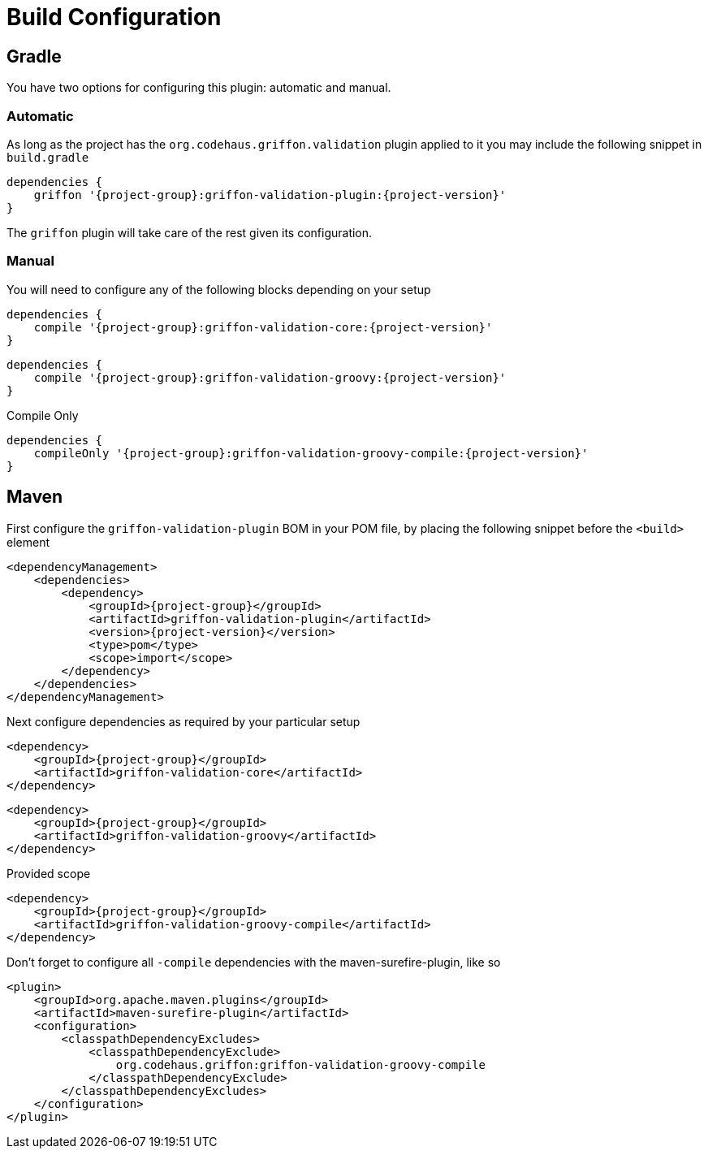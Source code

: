 
[[_configuration]]
= Build Configuration

== Gradle

You have two options for configuring this plugin: automatic and manual.

=== Automatic

As long as the project has the `org.codehaus.griffon.validation` plugin applied to it you
may include the following snippet in `build.gradle`

[source,groovy,options="nowrap"]
[subs="attributes"]
----
dependencies {
    griffon '{project-group}:griffon-validation-plugin:{project-version}'
}
----

The `griffon` plugin will take care of the rest given its configuration.

=== Manual

You will need to configure any of the following blocks depending on your setup

[source,groovy,options="nowrap"]
[subs="attributes"]
----
dependencies {
    compile '{project-group}:griffon-validation-core:{project-version}'
}
----

[source,groovy,options="nowrap"]
[subs="attributes"]
----
dependencies {
    compile '{project-group}:griffon-validation-groovy:{project-version}'
}
----

.Compile Only
[source,groovy,options="nowrap"]
[subs="attributes"]
----
dependencies {
    compileOnly '{project-group}:griffon-validation-groovy-compile:{project-version}'
}
----

== Maven

First configure the `griffon-validation-plugin` BOM in your POM file, by placing the following
snippet before the `<build>` element

[source,xml,options="nowrap"]
[subs="attributes,verbatim"]
----
<dependencyManagement>
    <dependencies>
        <dependency>
            <groupId>{project-group}</groupId>
            <artifactId>griffon-validation-plugin</artifactId>
            <version>{project-version}</version>
            <type>pom</type>
            <scope>import</scope>
        </dependency>
    </dependencies>
</dependencyManagement>
----

Next configure dependencies as required by your particular setup

[source,xml,options="nowrap"]
[subs="attributes,verbatim"]
----
<dependency>
    <groupId>{project-group}</groupId>
    <artifactId>griffon-validation-core</artifactId>
</dependency>
----

[source,xml,options="nowrap"]
[subs="attributes,verbatim"]
----
<dependency>
    <groupId>{project-group}</groupId>
    <artifactId>griffon-validation-groovy</artifactId>
</dependency>
----

.Provided scope
[source,xml,options="nowrap"]
[subs="attributes,verbatim"]
----
<dependency>
    <groupId>{project-group}</groupId>
    <artifactId>griffon-validation-groovy-compile</artifactId>
</dependency>
----

Don't forget to configure all `-compile` dependencies with the maven-surefire-plugin, like so

[source,xml,options="nowrap"]
[subs="attributes,verbatim"]
----
<plugin>
    <groupId>org.apache.maven.plugins</groupId>
    <artifactId>maven-surefire-plugin</artifactId>
    <configuration>
        <classpathDependencyExcludes>
            <classpathDependencyExclude>
                org.codehaus.griffon:griffon-validation-groovy-compile
            </classpathDependencyExclude>
        </classpathDependencyExcludes>
    </configuration>
</plugin>
----